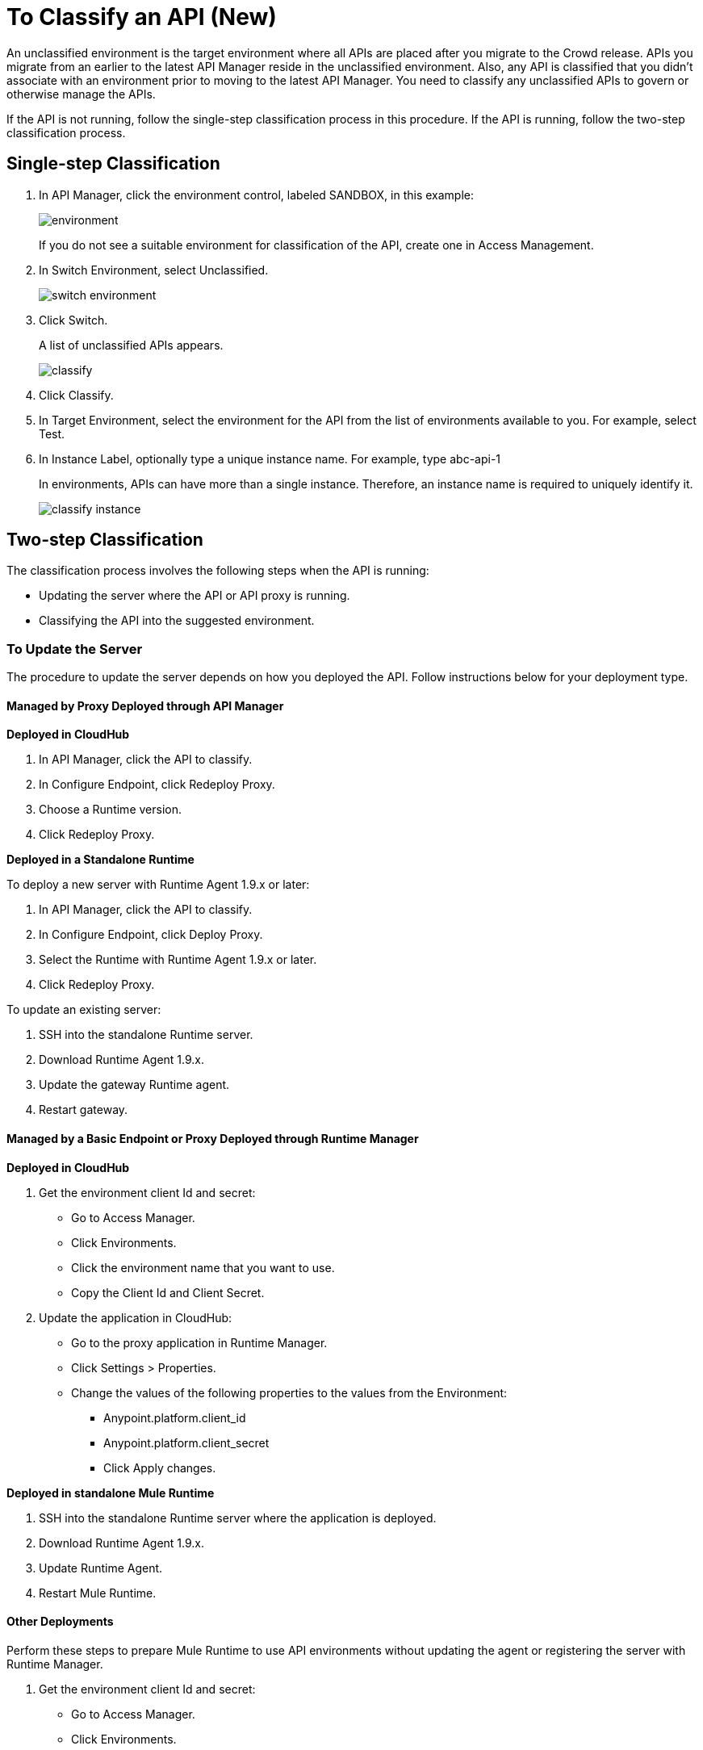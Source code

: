 = To Classify an API (New)

An unclassified environment is the target environment where all APIs are placed after you migrate to the Crowd release. APIs you migrate from an earlier to the latest API Manager reside in the unclassified environment. Also, any API is classified that you didn't associate with an environment prior to moving to the latest API Manager. You need to classify any unclassified APIs to govern or otherwise manage the APIs.

If the API is not running, follow the single-step classification process in this procedure. If the API is running, follow the two-step classification process.

== Single-step Classification

. In API Manager, click the environment control, labeled SANDBOX, in this example:
+
image::environment.png[]
+
If you do not see a suitable environment for classification of the API, create one in Access Management.
. In Switch Environment, select Unclassified.
+
image::switch-environment.png[]
+
. Click Switch.
+
A list of unclassified APIs appears.
+
image::classify.png[]
+
. Click Classify.
. In Target Environment, select the environment for the API from the list of environments available to you. For example, select Test.
. In Instance Label, optionally type a unique instance name. For example, type abc-api-1
+
In environments, APIs can have more than a single instance. Therefore, an instance name is required to uniquely identify it.
+
image::classify-instance.png[]

== Two-step Classification

The classification process involves the following steps when the API is running:

* Updating the server where the API or API proxy is running.
* Classifying the API into the suggested environment.

=== To Update the Server

The procedure to update the server depends on how you deployed the API. Follow instructions below for your deployment type. 

==== Managed by Proxy Deployed through API Manager

*Deployed in CloudHub*

. In API Manager, click the API to classify.
. In Configure Endpoint, click Redeploy Proxy.
. Choose a Runtime version.
. Click Redeploy Proxy.

*Deployed in a Standalone Runtime*

To deploy a new server with Runtime Agent 1.9.x or later:

. In API Manager, click the API to classify.
. In Configure Endpoint, click Deploy Proxy.
. Select the Runtime with Runtime Agent 1.9.x or later.
. Click Redeploy Proxy.

To update an existing server:

. SSH into the standalone Runtime server.
. Download Runtime Agent 1.9.x.
. Update the gateway Runtime agent.
. Restart gateway.

==== Managed by a Basic Endpoint or Proxy Deployed through Runtime Manager

*Deployed in CloudHub*

. Get the environment client Id and secret:
+
* Go to Access Manager.
* Click  Environments.
* Click the environment name that you want to use.
* Copy the Client Id and Client Secret.
. Update the application in CloudHub:
+
* Go to the proxy application in Runtime Manager.
* Click Settings > Properties.
* Change the values of the following properties to the values from the Environment:
+
** Anypoint.platform.client_id
** Anypoint.platform.client_secret
** Click Apply changes.

*Deployed in standalone Mule Runtime*

. SSH into the standalone Runtime server where the application is deployed.
. Download Runtime Agent 1.9.x.
. Update Runtime Agent.
. Restart Mule Runtime.

==== Other Deployments

Perform these steps to prepare Mule Runtime to use API environments without updating the agent or registering the server with Runtime Manager.

. Get the environment client Id and secret:
+
* Go to Access Manager.
* Click  Environments.
* Click the environment name that you want to use.
* Copy the Client Id and Client Secret.

*Updating an application in CloudHub*

. Go to the proxy application in Runtime Manager.
. Click Settings > Properties.
. Change the values of the following properties to the values from the Environment:
+
* anypoint.platform.client_id
* anypoint.platform.client_secret

*Updating standalone Runtimes*

. SSH into the Runtime server that you want to update.
. Edit the <mule_home>/<conf>/wrapper.conf file.
. Change the values of the following properties to the values from the Environment:
+
* anypoint.platform.client_id
* anypoint.platform.client_secret
. Restart Mule Runtime.

=== To Classify the API

After updating the server, when the application is up and running again, a classification suggestion appears in the API list. Click the suggestion and follow the instructions.


